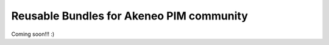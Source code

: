 Reusable Bundles for Akeneo PIM community
=========================================

Coming soon!!! :)
